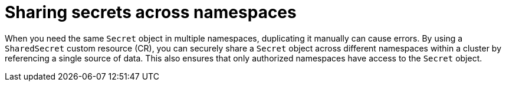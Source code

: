 // Module included in the following assemblies:
//
// * work_with_shared_resources/using-shared-resource-csi-driver.adoc

:_mod-docs-content-type: PROCEDURE

[id="ephemeral-storage-sharing-secrets-across-namespaces_{context}"]
= Sharing secrets across namespaces

When you need the same `Secret` object in multiple namespaces, duplicating it manually can cause errors. By using a `SharedSecret` custom resource (CR), you can securely share a `Secret` object across different namespaces within a cluster by referencing a single source of data. This also ensures that only authorized namespaces have access to the `Secret` object.
